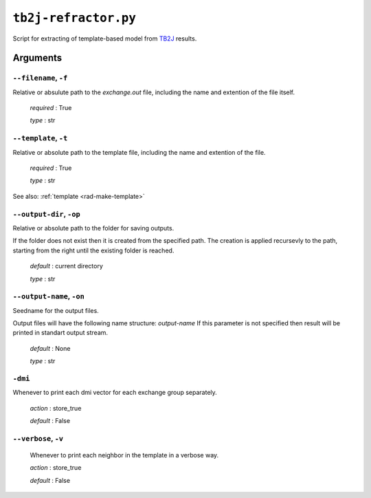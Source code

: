 .. _tb2j-refractor:

*********************
``tb2j-refractor.py``
*********************

Script for extracting of template-based model from 
`TB2J <https://tb2j.readthedocs.io/en/latest/>`_ results.

Arguments
=========

.. _tb2j-refractor_filename:

``--filename``, ``-f``
----------------------
Relative or absulute path to the *exchange.out* file,
including the name and extention of the file itself.

    *required* : True

    *type* : str


.. _tb2j-refractor_template:

``--template``, ``-t``
----------------------
Relative or absolute path to the template file, 
including the name and extention of the file.

    *required* : True

    *type* : str

See also: :ref:`template <rad-make-template>`


.. _tb2j-refractor_output-dir:

``--output-dir``, ``-op``
-------------------------
Relative or absolute path to the folder for saving outputs.

If the folder does not exist then it is created from the specified path.
The creation is applied recursevly to the path, starting from the right
until the existing folder is reached.

    *default* : current directory
        
    *type* : str


.. _tb2j-refractor_output-name:

``--output-name``, ``-on``
--------------------------
Seedname for the output files.

Output files will have the following name structure: *output-name*
If this parameter is not specified then result will be printed in 
standart output stream.

    *default* : None

    *type* : str


.. _tb2j-refractor_dmi:

``-dmi``
--------
Whenever to print each dmi vector for each exchange group separately.
                        
    *action* : store_true
    
    *default* : False


.. _tb2j-refractor_verbose:

``--verbose``, ``-v``
---------------------
    Whenever to print each neighbor in the template in a verbose way.
    
    *action* : store_true
    
    *default* : False
